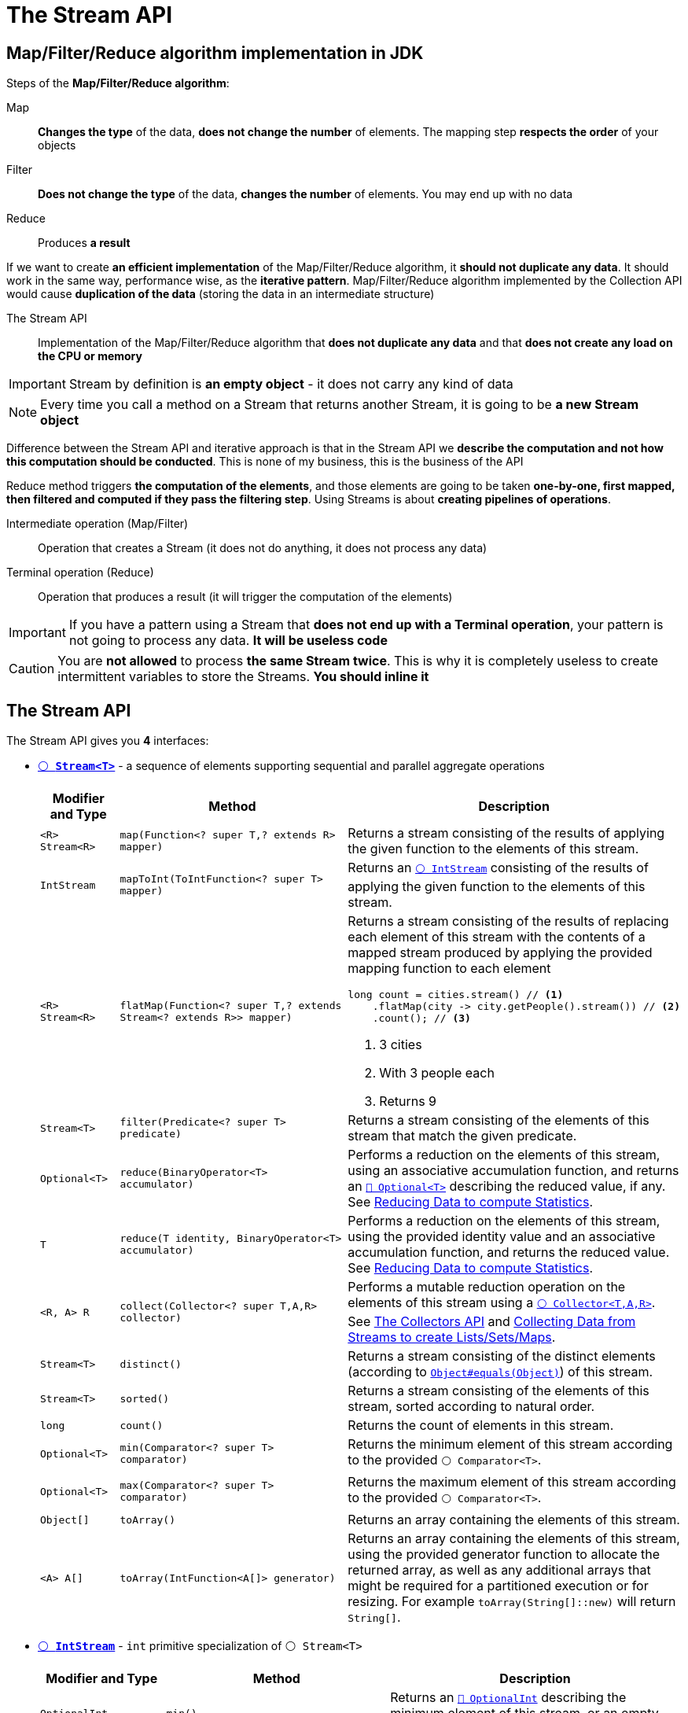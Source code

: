 = The Stream API

== Map/Filter/Reduce algorithm implementation in JDK

Steps of the *Map/Filter/Reduce algorithm*:

Map::
*Changes the type* of the data, *does not change the number* of elements. The mapping step *respects the order* of your objects

Filter::
*Does not change the type* of the data, *changes the number* of elements. You may end up with no data

Reduce::
Produces *a result*

If we want to create *an efficient implementation* of the Map/Filter/Reduce algorithm, it *should not duplicate any data*. It should work in the same way, performance wise, as the *iterative pattern*. Map/Filter/Reduce algorithm implemented by the Collection API would cause *duplication of the data* (storing the data in an intermediate structure)

The Stream API::
Implementation of the Map/Filter/Reduce algorithm that *does not duplicate any data* and that *does not create any load on the CPU or memory*

IMPORTANT: Stream by definition is *an empty object* - it does not carry any kind of data

NOTE: Every time you call a method on a Stream that returns another Stream, it is going to be *a new Stream object*

Difference between the Stream API and iterative approach is that in the Stream API we *describe the computation and not how this computation should be conducted*. This is none of my business, this is the business of the API

Reduce method triggers *the computation of the elements*, and those elements are going to be taken *one-by-one, first mapped, then filtered and computed if they pass the filtering step*. Using Streams is about *creating pipelines of operations*.

Intermediate operation (Map/Filter)::
Operation that creates a Stream (it does not do anything, it does not process any data)

Terminal operation (Reduce)::
Operation that produces a result (it will trigger the computation of the elements)

IMPORTANT: If you have a pattern using a Stream that *does not end up with a Terminal operation*, your pattern is not going to process any data. *It will be useless code*

CAUTION: You are *not allowed* to process *the same Stream twice*. This is why it is completely useless to create intermittent variables to store the Streams. *You should inline it*

== The Stream API

The Stream API gives you **4** interfaces:

* https://docs.oracle.com/en/java/javase/21/docs/api/java.base/java/util/stream/Stream.html[`⚪ *Stream<T>*`^] - a sequence of elements supporting sequential and parallel aggregate operations
+
[cols="1,3,4a"]
|===
| Modifier and Type | Method | Description

| `<R> Stream<R>`
| `map(Function<? super T,? extends R> mapper)`
| Returns a stream consisting of the results of applying the given function to the elements of this stream.

| `IntStream`
| `mapToInt(ToIntFunction<? super T> mapper)`
| Returns an https://docs.oracle.com/en/java/javase/21/docs/api/java.base/java/util/stream/IntStream.html[`⚪ IntStream`^] consisting of the results of applying the given function to the elements of this stream.

| `<R> Stream<R>`
| `flatMap(Function<? super T,? extends Stream<? extends R>> mapper)`
| Returns a stream consisting of the results of replacing each element of this stream with the contents of a mapped stream produced by applying the provided mapping function to each element

[,java]
----
long count = cities.stream() // <1>
    .flatMap(city -> city.getPeople().stream()) // <2>
    .count(); // <3>
----
<1> 3 cities
<2> With 3 people each
<3> Returns 9

| `Stream<T>`
| `filter(Predicate<? super T> predicate)`
| Returns a stream consisting of the elements of this stream that match the given predicate.

| `Optional<T>`
| `reduce(BinaryOperator<T> accumulator)`
| Performs a reduction on the elements of this stream, using an associative accumulation function, and returns an https://docs.oracle.com/en/java/javase/21/docs//api/java.base/java/util/Optional.html[`🔴 Optional<T>`^] describing the reduced value, if any. See <<_reducing_data_to_compute_statistics>>.

| `T`
| `reduce(T identity, BinaryOperator<T> accumulator)`
| Performs a reduction on the elements of this stream, using the provided identity value and an associative accumulation function, and returns the reduced value. See <<_reducing_data_to_compute_statistics>>.

| `<R, A> R`
| `collect(Collector<? super T,A,R> collector)`
| Performs a mutable reduction operation on the elements of this stream using a https://docs.oracle.com/en/java/javase/21/docs/api/java.base/java/util/stream/Collector.html[`⚪ Collector<T,A,R>`^]. See <<_the_collectors_api>> and <<_collecting_data_from_streams_to_create_listssetsmaps>>.

| `Stream<T>`
| `distinct()`
| Returns a stream consisting of the distinct elements (according to https://docs.oracle.com/en/java/javase/21/docs/api/java.base/java/lang/Object.html#equals(java.lang.Object)[`Object#equals(Object)`^]) of this stream.

| `Stream<T>`
| `sorted()`
| Returns a stream consisting of the elements of this stream, sorted according to natural order.

| `long`
| `count()`
| Returns the count of elements in this stream.

| `Optional<T>`
| `min(Comparator<? super T> comparator)`
| Returns the minimum element of this stream according to the provided `⚪ Comparator<T>`.

| `Optional<T>`
| `max(Comparator<? super T> comparator)`
| Returns the maximum element of this stream according to the provided `⚪ Comparator<T>`.

| `Object[]`
| `toArray()`
| Returns an array containing the elements of this stream.

| `<A> A[]`
| `toArray(IntFunction<A[]> generator)`
| Returns an array containing the elements of this stream, using the provided generator function to allocate the returned array, as well as any additional arrays that might be required for a partitioned execution or for resizing. For example `toArray(String[]::new)` will return `String[]`.

|===

* https://docs.oracle.com/en/java/javase/21/docs/api/java.base/java/util/stream/IntStream.html[`⚪ *IntStream*`^] - `int` primitive specialization of `⚪ Stream<T>`
+
[cols="1,3,4a"]
|===
| Modifier and Type | Method | Description

| `OptionalInt`
| `min()`
| Returns an https://docs.oracle.com/en/java/javase/21/docs/api/java.base/java/util/OptionalInt.html[`🔴 OptionalInt`^] describing the minimum element of this stream, or an empty optional if this stream is empty.

| `OptionalInt`
| `max()`
| Returns an https://docs.oracle.com/en/java/javase/21/docs/api/java.base/java/util/OptionalInt.html[`🔴 OptionalInt`^] describing the maximum element of this stream, or an empty optional if this stream is empty.

| `OptionalDouble`
| `average()`
| Returns an https://docs.oracle.com/en/java/javase/21/docs/api/java.base/java/util/OptionalDouble.html[`🔴 OptionalDouble`^] describing the arithmetic mean of elements of this stream, or an empty optional if this stream is empty.

| `int`
| `sum()`
| Returns the sum of elements in this stream.

| `IntSummaryStatistics`
| `summaryStatistics()`
| Returns an https://docs.oracle.com/en/java/javase/21/docs//api/java.base/java/util/IntSummaryStatistics.html[`🟢 IntSummaryStatistics`^] describing various summary data about the elements of this stream.

|===

* https://docs.oracle.com/en/java/javase/21/docs/api/java.base/java/util/stream/LongStream.html[`⚪ *LongStream*`^] - `long` primitive specialization of `⚪ Stream<T>`. It has similar methods to `⚪ IntStream`
* https://docs.oracle.com/en/java/javase/21/docs/api/java.base/java/util/stream/DoubleStream.html[`⚪ *DoubleStream*`^] - `double` primitive specialization of `⚪ Stream<T>`. It has similar methods to `⚪ IntStream`

[#_the_collectors_api]
== The Collectors API

https://docs.oracle.com/en/java/javase/21/docs/api/java.base/java/util/stream/Collectors.html[`🔴 Collectors`^] - implementations of https://docs.oracle.com/en/java/javase/21/docs/api/java.base/java/util/stream/Collector.html[`⚪ Collector<T,A,R>`^] that implement various useful reduction operations, such as accumulating elements into collections, summarizing elements according to various criteria, etc.

Type parameters of `⚪ Collector<T,A,R>`:

* `T` - the type of input elements to the reduction operation
* `A` - the mutable accumulation type of the reduction operation (often hidden as an implementation detail)
* `R` - the result type of the reduction operation

[cols="1,3,4a"]
|===
| Modifier and Type | Method | Description

| `static <T> Collector<T,?,List<T>>`
| `toList()`
| Returns a `⚪ Collector<T,A,R>` that accumulates the input elements into a new https://docs.oracle.com/en/java/javase/21/docs/api/java.base/java/util/List.html[`⚪ List<T>`^], in encounter order.

| `static <T> Collector<T,?,List<T>>`
| `toUnmodifiableList()`
| Returns a `⚪ Collector<T,A,R>` that accumulates the input elements into an unmodifiable `⚪ List<T>`, in encounter order.

| `static <T> Collector<T,?,Set<T>>`
| `toSet()`
| Returns a `⚪ Collector<T,A,R>` that accumulates the input elements into a new `⚪ Set<T>`.

| `static <T> Collector<T,?,Set<T>>`
| `toUnmodifiableSet()`
| Returns a `⚪ Collector<T,A,R>` that accumulates the input elements into an unmodifiable `⚪ Set<T>`.

| `static <T, C extends Collection<T>> Collector<T,?,C>`
| `toCollection(Supplier<C> collectionFactory)`
| Returns a `⚪ Collector<T,A,R>` that accumulates the input elements into a new `⚪ Collection<T>`, in encounter order. For example `toCollection(MyCollection::new)` will return `🟢 MyCollection`.

| `static Collector<CharSequence,?,String>`
| `joining()`
| Returns a `⚪ Collector<T,A,R>` that concatenates the input elements into a `🔴 String`, in encounter order. The string won't be delimited.

| `static Collector<CharSequence,?,String>`
| `joining(CharSequence delimiter)`
| Returns a `⚪ Collector<T,A,R>` that concatenates the input elements, separated by the specified delimiter, in encounter order.

| `static Collector<CharSequence,?,String>`
| `joining(CharSequence delimiter, CharSequence prefix, CharSequence suffix)`
| Returns a `⚪ Collector<T,A,R>` that concatenates the input elements, separated by the specified delimiter, with the specified prefix and suffix, in encounter order.

| `static <T, K> Collector<T,?,Map<K,List<T>>>`
| `groupingBy(Function<? super T,? extends K> classifier)`
| Returns a `⚪ Collector<T,A,R>` implementing a "group by" operation on input elements of type `T`, grouping elements according to a classification function, and returning the results in a `⚪ Map`.

| `static <T, K, A, D> Collector<T,?,Map<K,D>>`
| `groupingBy(Function<? super T,? extends K> classifier, Collector<? super T,A,D> downstream)`
| Returns a `⚪ Collector<T,A,R>` implementing a cascaded "group by" operation on input elements of type `T`, grouping elements according to a classification function, and then performing a reduction operation on the values associated with a given key using the specified downstream `⚪ Collector<T,A,R>`.

| `static <T> Collector<T,?,Long>`
| `counting()`
| Returns a `⚪ Collector<T,A,R>` accepting elements of type `T` that counts the number of input elements.

| `static <T> Collector<T,?,Integer>`
| `summingInt(ToIntFunction<? super T> mapper)`
| Returns a `⚪ Collector<T,A,R>` that produces the sum of an integer-valued function applied to the input elements. For example `summingInt(City::getPopulation)` will return population of all cities.

|===

== Building a Stream from Data in Memory

* Creating a Stream from *Arrays*:
** 🔴 https://docs.oracle.com/en/java/javase/21/docs/api/java.base/java/util/Arrays.html#stream(T%5B%5D)[`Arrays#stream(T[+]+ array)`^] - returns a sequential `Stream<T>` with the specified array as its source
** ⚪ https://docs.oracle.com/en/java/javase/21/docs/api/java.base/java/util/stream/Stream.html#of(T%2E%2E%2E)[`Stream<T>#of(T... values)`^] - returns a sequential ordered stream whose elements are the specified values
+
[,java]
----
Stream<String> streamOfStrings = Stream.<String>of("abcd", "efgh");
----
* Creating a Stream from *a Text File*:
** 🔴 https://docs.oracle.com/en/java/javase/21/docs/api/java.base/java/nio/file/Files.html#lines(java.nio.file.Path)[`Files#lines(Path path)`^] - read all lines from a file as a `Stream<String>`
+
[,java]
----
Path path = Path.of("src/main/resources/first-names.txt"); // <1>
try (Stream<String> lines = Files.lines(path)) {
    long count = lines.count(); // <2>
} catch (IOException e) {
    e.printStackTrace();
}
----
<1> File with 200 lines
<2> Returns 200
* Creating a Stream from *a RegEx*:
** 🔴 https://docs.oracle.com/en/java/javase/21/docs/api/java.base/java/util/regex/Pattern.html[`Pattern#splitAsStream(CharSequence input)`^] - creates a `Stream<String>` from the given input sequence around matches of this pattern.
+
[,java]
----
String sentence = "the quick brown fox jumps over the lazy dog";

// <1>
String[] words = sentence.split(" ");
long count1 = Arrays.stream(words).count(); // <3>

// <2>
long count2 = Pattern.compile(" ").splitAsStream(sentence).count(); // <3>
----
<1> *Bad Practice:* we create an array and store it in memory
<2> *Best Practice:* we do not create an array when we create a `⚪ Stream<T>` from `🔴 Pattern`
<3> Returns 9
* Creating an `⚪ IntStream` *(Stream of ASCII Codes)* from a String:
** 🔴 https://docs.oracle.com/en/java/javase/21/docs/api/java.base/java/lang/String.html[`String#chars()`^] - Returns an `⚪ IntStream` of int zero-extending the char values from this sequence.
+
[,java]
----
String sentence = "the quick brown fox jumps over the lazy dog";
sentence.chars()
    .mapToObj(codePoint -> Character.toString(codePoint)) // <1>
    .filter(letter -> !letter.equals(" "))
    .distinct().sorted().forEach(System.out::print);
----
<1> Converts `⚪ IntStream` to `⚪ Stream<String>`
* *Selecting* elements of a Stream:
+
[,java]
----
IntStream.range(0, 30)
    .skip(10) // <1>
    .limit(10) // <2>
    .forEach(index -> System.out.print(index + " ")); // <3>
----
<1> Skip first 10 elements
<2> Take next 10 elements after skip
<3> Prints "10 11 12 13 14 15 16 17 18 19"
* *Closing* a `⚪ Stream<T>` with a `⚪ Predicate<? super T>`:
** https://docs.oracle.com/en/java/javase/21/docs/api/java.base/java/util/stream/Stream.html#takeWhile(java.util.function.Predicate)[`takeWhile`^] - consume elements of the `⚪ Stream<T>` until `⚪ Predicate<? super T>` is *true*
+
[,java]
----
Stream.<Class<?>>iterate(ArrayList.class, c -> c.getSuperclass())
    .takeWhile(c -> c != null)
    .forEach(System.out::println);
// Prints:
class java.util.ArrayList
class java.util.AbstractList
class java.util.AbstractCollection
class java.lang.Object
----
** https://docs.oracle.com/en/java/javase/21/docs/api/java.base/java/util/stream/Stream.html#dropWhile(java.util.function.Predicate)[`dropWhile`^] - consume remaining elements of the `⚪ Stream<T>` after `⚪ Predicate<? super T>` becomes *false*
+
[,java]
----
Stream.<Class<?>>iterate(ArrayList.class, c -> c.getSuperclass())
    .dropWhile(c -> !c.equals(AbstractCollection.class))
    .forEach(System.out::println);
// Prints
class java.util.AbstractCollection
class java.lang.Object
null
Exception in thread "main" java.lang.NullPointerException: Cannot invoke "java.lang.Class.getSuperclass()" because "c" is null
----

== Converting a For Loop to a Stream

* The following:
+
[,java]
----
int sum = 0;
int count = 0;
for (Person person : people) {
    if (person.getAge() > 20) {
        count++;
        sum += person.getAge();
    }
}
double average = 0d;
if (count > 0) {
    average = sum / count;
}
----
can be converted into:
+
[,java]
----
double average = people.stream()
    .mapToInt(Person::getAge)
    .filter(age -> age > 20)
    .average().orElseThrow();
----
* The Stream API *always computes one thing*. Never sacrifice the *readability* of your code to the *performance*. The performance here is measured in *nanoseconds*:
+
[,java]
----
double totalAmount = 0;
int frequentRenterPoints = 0;
String statement = composeHeader();
for (Rental rental : rentals) {
    totalAmount += computeRentalAmount(rental);
    frequentRenterPoints += getFrequentRenterPoints(rental);
    statement += computeStatementLine(rental);
}
statement += composeFooter(totalAmount, frequentRenterPoints);
----
can be converted into:
+
[,java]
----
double totalAmount = rentals.stream()
    .mapToDouble(this::computeRentalAmount)
    .sum();
int frequentRenterPoints = rentals.stream()
    .mapToInt(this::getFrequentRenterPoints)
    .sum();
String statement = composeHeader();
statement += rentals.stream()
    .map(this::computeStatementLine)
    .collect(Collectors.joining());
statement += composeFooter(totalAmount, frequentRenterPoints);
----

TIP: Forget about *processing your data in one pass* (unless you are doing *an SQL request*). Most of the time when you have a for loop or when you have a `⚪ Stream<T>`, the JVM will optimize that for you and get rid of your for loop, get rid of your iteration, and you will have a zero pass of your data, just inline code, *extremely performant, and extremely efficient*. See https://colinchjava.github.io/2023-10-25/08-46-54-893363-fine-grained-optimizations-provided-by-jit-compiler-in-java/[Fine-grained optimizations provided by JIT Compiler in Java^]

[#_reducing_data_to_compute_statistics]
== Reducing Data to compute Statistics

https://docs.oracle.com/en/java/javase/21/docs/api/java.base/java/util/stream/Stream.html#reduce(java.lang.Object,java.util.function.BinaryOperator)[`⚪ Stream<T>#reduce(T identity, BinaryOperator<T> accumulator)`^] adds the Identity Element before the elements of the `⚪ Stream<T>`.

* If you have an empty `⚪ Stream<T>`, it will *return Identity Element*
* If you have only one element in the `⚪ Stream<T>`, it will *return the reduction of the Identity Element and this only element*:
+
image:java:the-stream-api/stream-reduce.png[,500]

CAUTION: Some reduction operations *do not have any Identity Element* (in case for the https://docs.oracle.com/en/java/javase/21/docs/api/java.base/java/util/stream/IntStream.html#min()[`⚪ IntStream#min()`^], the https://docs.oracle.com/en/java/javase/21/docs/api/java.base/java/util/stream/IntStream.html#max()[`⚪ IntStream#max()`^], the https://docs.oracle.com/en/java/javase/21/docs/api/java.base/java/util/stream/IntStream.html#average()[`⚪ IntStream#average()`^] and https://docs.oracle.com/en/java/javase/21/docs/api/java.base/java/util/stream/Stream.html#reduce(java.util.function.BinaryOperator)[`⚪ Stream<T>#reduce(BinaryOperator<T> accumulator)`^].

CAUTION: `🔴 Optional<T>` are used by the Stream API, because in cases where we have an empty `⚪ Stream<T>` without any Identity Element *we don't have any result*.

[#_collecting_data_from_streams_to_create_listssetsmaps]
== Collecting Data from Streams to create Lists/Sets/Maps

Collector::
Complex object *used to reduce a Stream*. Can be used to gather data in *collections* and *maps* - it is called as *reduction in a "mutable container"* or *mutable reduction*

Downstream Collector::
Collector that is passed to https://docs.oracle.com/en/java/javase/21/docs/api/java.base/java/util/stream/Collectors.html#groupingBy(java.util.function.Function,java.util.stream.Collector)[`🔴 Collectors#groupingBy(Function<? super T,? extends K> classifier, Collector<? super T,A,D> downstream)`^] which is applied to the streaming of the list of values

The Collector API::
Uses the https://docs.oracle.com/en/java/javase/21/docs/api/java.base/java/util/stream/Stream.html#collect(java.util.stream.Collector)[`Stream#collect(Collector<? super T,A,R> collector)`^] that takes `⚪ Collector<T,A,R>` implementation as a parameter:
+
* Use https://docs.oracle.com/en/java/javase/21/docs/api/java.base/java/util/stream/Collectors.html[`🔴 Collectors`^] class and its factory methods
* You can create your own collectors, but it is complex and tricky

[,java]
----
// Bad Practice
List<Person> people = new ArrayList<>();
List<Person> peopleFromNewYork = new ArrayList<>(); // <1>
people.stream()
    .filter(p -> p.getCity().equals("New York"))
    .forEach(p -> peopleFromNewYork.add(p));

// Best Practice
List<Person> people = new ArrayList<>();
List<Person> peopleFromNewYork = people.stream()
    .filter(p -> p.getCity().equals("New York"))
    .collect(Collectors.toList()); // <2>
----
<1> Creating a `⚪ List<E>` to store the result
<2> Using `⚪ Collector<T,A,R>` to store the result in `⚪ List<E>`

== Parallelism in the Stream API

You can make a regular `⚪ Stream<T>` a parallel `⚪ Stream<T>` *in two ways*:

* by calling https://docs.oracle.com/en/java/javase/21/docs/api/java.base/java/util/stream/BaseStream.html#parallel()[`⚪ BaseStream<T,S extends BaseStream<T,S>>#parallel()`^] method on existing `⚪ Stream<T>`
* by calling https://docs.oracle.com/en/java/javase/21/docs/api/java.base/java/util/Collection.html#parallelStream()[`⚪ Collection<E>#parallelStream()`] method instead of calling https://docs.oracle.com/en/java/javase/21/docs/api/java.base/java/util/Collection.html#stream()[`⚪ Collection<E>#stream()`]

These intermediate operations are going to set *a special bit* in the `⚪ Stream<T>` that will *trigger the computations in parallel when you call your terminal operation*.

After terminal operation is called, the `⚪ Stream<T>` implementation will check this special bit:

* *if it is set to 1*, then the computation will happen *in parallel* and will trigger special algorithms for that
* *otherwise* it will be processed *sequentially*

[TIP]
====
https://openjdk.org/projects/code-tools/jmh/[*JMH (Java Microbenchmark Harness)*^]::
Standard tool to measure the performances of your Java code. You can find JMH Template project https://github.com/p-marcin/jmh-template[here^].
====

TIP: To proper measure the performance of a Java application you first need to run it *a certain number of times (warmup)*, because within JVM there is a special just-in-time C2 compiler that can optimize your code a lot.

== Getting the best performance gains from parallel `⚪ Stream<T>`

[IMPORTANT]
====
Beware, you'll have **two unboxing** and **one boxing** here (which have an impact on performance!):

[,java]
----
Integer j = 3;
Integer l = 4;
Integer k = j + l;
----

Similarly, iterating and doing some operation over `int[]` will be *much faster* than over `🔴 Integer[]` (due to unboxing and boxing).
====

Each physical core of the CPU access *two levels of cache*, which are *private*:

* L1 - the first level of cache (*small, very fast*)
* L2 - the second level of cache (*bigger, little slower*).

L3 - the third level of cache is *shared by all physical cores* (*bigger, little slower than L2*).

Main memory lives *outside the CPU* and is accessed *much slower* than L3:

image::java:the-stream-api/cpu-caches.png[,450]

How does a core of CPU access data from the main memory?::
This data will have to be *transferred* first to the L3 cache, then to the L2 cache, and then to the L1 cache *before being available* by this core of CPU.

The memory is *not read in a random way*. If a core of CPU wants to access just an `int`, it will transfer *line of memory*, not just an `int`. The memory is *transferred line by line* from the main memory to the different levels of cache. Each line is typically *64* bytes (*8* `long` or *16* `int`).

When we have an array of references to the instance of the `🔴 Integer` which are going to hold the values:

* In one read operation we are only going to *transfer the references to this object*.
* And then to get all the values it may be *several read* to maximum *16* reads.

IMPORTANT: This is called **Pointer Chasing** which you need to avoid. To get all the values, we have to *follow pointers* to other places in the memory which has a cost due to the way that data is transferred from the main memory to the cache of the CPU.

Iterating on a `🟢 LinkedList` will imply *much more Pointer Chasing* than iterating on an `🟢 ArrayList`. `🟢 LinkedList` does not store references to the `🔴 Integer` in an array. It stores them in *a linked list of node objects*. So first, you need to get the first reference to the first node object, and then you need to *follow two pointers*: the first one to the next node object and the second one to the `🔴 Integer` itself.

Cache Miss::
Whenever the core of a CPU needs a value and that value turns out not to be in the cache. During the Cache Miss, if the value is not in the L2 cache or L3 cache, then the CPU may decide to *suspend the thread* that is executing this computation and *replace it by another thread*. This is a *much bigger performance hit* than just Pointer Chasing, but it is still a consequence of Pointer Chasing.

NOTE: This is why `🟢 LinkedList` is called *cache-unfriendly structure*, whereas `🟢 ArrayList` is called *cache-friendly structure*.

== Fork/Join Framework implementation of parallel `⚪ Stream<T>`

NOTE: Fork/Join Framework has been *introduced in Java 7* and *slightly modified in Java 8*.

Going parallel means that this task is going to be *split into subtasks* and each subtask is going to *produce a partial result* (fork step). When those partial results have been computed, they are going to be *sent back to the main task* that has the responsibility of *joining them* (join step).

All those tasks are *sent to a special pool of thread* called *Fork/Join Pool* and this pool has special capabilities to enable the computations of those *subtasks in parallel*.

Fork/Join Framework decides whether the task is *too big and should be split*, or *small enough and should be computed*.

Fork/Join Pool::
Is a pool of threads, instance of the https://docs.oracle.com/en/java/javase/21/docs/api/java.base/java/util/concurrent/ForkJoinPool.html[`🟢 ForkJoinPool`^]
* created when *the JVM is created*
* there is *only one common* `🟢 ForkJoinPool` in the JVM since Java 8
* it is used for *all* the parallel streams
* the size is *fixed by the number of virtual cores* (not necessarily a good thing) and can be changed with `java.util.concurrent.ForkJoinPool.common.parallelism` system property

Suppose we have a common Fork/Join Pool with *2* threads in it. Each thread is also associated with a waiting queue that can accept tasks. Suppose we have a task to compute:

. The first step is to split this task (_A_) into subtasks (_A11_, _A12_).
. Since parent task (_A_) is waiting for the partial results computed by its subtasks, it will be *put at the end of the waiting queue* thus freeing the first thread 1️⃣ that is going to be able to handle the task _A11_.
. Since second thread 2️⃣ is not working, it is able to *steal some tasks from another waiting queue*. So second thread 2️⃣ will steal a task _A12_ from first thread 1️⃣, that is busy with _A11_ task. *All threads will be busy*.
+
NOTE: Fork/Join Framework implements a trick that is quite classical in concurrent programming that is called *work stealing*.
. Once all subtasks will finish computation, the results will be passed to _A_ task which will *apply the reduce operator*.

You need to bench your own computation to be able to tell where your *sweet spot* is going to be in your use case. E.g. computing the sum of 10 integers in array is *much faster sequentially than in parallel*, however computing the sum of several millions integers in array will be *much faster in parallel*.

CAUTION: You also need to check that on a machine that is *as close as possible* to your production machine.

Synchronization::
A feature within the Java language which *prevents two threads from executing the same piece of code*.

In the Stream API there are operations (intermediate and terminal) that need to exchange data or exchange information with the other threads and perform *hidden synchronization* which is a *bottleneck*, e.g. https://docs.oracle.com/en/java/javase/21/docs/api/java.base/java/util/stream/Stream.html#findFirst()[`⚪ Stream<T>#findFirst()`^] (https://docs.oracle.com/en/java/javase/21/docs/api/java.base/java/util/stream/Stream.html#findAny()[`⚪ Stream<T>#findAny()`^] will provide you much better performance in parallel) and https://docs.oracle.com/en/java/javase/21/docs/api/java.base/java/util/stream/Stream.html#limit(long)[`⚪ Stream<T>#limit(long maxSize)`] methods.

If your https://docs.oracle.com/en/java/javase/21/docs/api/java.base/java/util/function/BinaryOperator.html[`⚪ BinaryOperator<T>`] from https://docs.oracle.com/en/java/javase/21/docs/api/java.base/java/util/stream/Stream.html#reduce(java.util.function.BinaryOperator)[`⚪ Stream<T>#reduce`^] method is *not associative*, then you are going to *compute wrong results* in both: sequential and parallel computing. In parallel, you can also get *different results* each time.

Associative::
Means that first computation gives out the same result as the second computation. Example:
+
[,java]
----
stream.reduce(0, (i1, i2) -> i1*i1 + i2*i2); <1> <2> <3>
----
<1> Given: `[1, 1, 1, 1]`
<2> It should return `4`
<3> Since it is not associative `⚪ BinaryOperator<T>`, it will compute `2` (`1`\+`1`), then `5` (`4`+`1`), and it will return `26` (`25`+`1`)

You can display the thread executing your parallel stream with:

[,java]
----
Set<String> threadNames = ConcurrentHashMap.newKeySet();
stream.parallel()
    .(...)
    .peek(i -> threadNames.add(Thread.currentThread().getName()))
    .(...);
threadNames.forEach(System.out::println);
----

You can execute a parallel stream in a custom `🟢 ForkJoinPool`, display the threads executing your parallel stream and count the number of tasks each thread executed with:

[,java]
----
Map<String, Long> threadMap = new ConcurrentHashMap<>();
Callable<Integer> task = () -> {
    int result = stream.parallel()
        .(...)
        .peek(i -> threadMap.merge(Thread.currentThread().getName(), 1L, Long::sum))
        .(...);
    return result;
};

ForkJoinPool forkJoinPool = new ForkJoinPool(4); // <1>
ForkJoinTask<Integer> submit = forkJoinPool.submit(task);
submit.get();
threadMap.forEach((name, n) -> System.out.println(name + " -> " + n));
forkJoinPool.shutdown();
----
<1> Custom `🟢 ForkJoinPool` with 4 threads

== Choosing the right sources of data to efficiently go parallel

The Fork step in Fork/Join Framework works best based on two assumptions:

* The number of elements is *known before processing them*. These sources of data do not meet this condition:
** https://docs.oracle.com/en/java/javase/21/docs/api/java.base/java/util/Iterator.html[`⚪ Iterator<E>`]
** https://docs.oracle.com/en/java/javase/21/docs/api/java.base/java/util/regex/Pattern.html[`🔴 Pattern`^]
** Lines of a text file
* Reaching the *center of the data* must be *easy, reliable and efficient*. This source of data does not meet this condition:
** `🟢 LinkedList`

Fork/Join Framework splits the array in two pieces and *doesn't know* if there is *the same amount of data* in the first half and in the second half. This information is not available, *unless you count all the elements*, one by one, in each half. *The Framework doesn't do that*, because it would be too costly.

Those two halves are going to be split again, and again, and again. Some of the segments of this array are going to be empty. Become higher and higher as the number of splitting increases. *This is a problem with `⚪ Set<E>`-like structures*.

Sizeable::
The number of elements of the source is known. All the collections and the arrays are sizeable, but all the patterns, lines and iterators are not sizeable.
Subsizeable::
The number of elements in both parts of a split source is known. Sets are sizeable, but they are not subsizeable.

Processing data from a `⚪ List<E>` is *much faster* than the processing data from a `⚪ Set<E>` because iterating over the elements of a `⚪ List<E>` is faster than iterating over the elements of a `⚪ Set<E>`.

TIP: Going parallel as a `⚪ List<E>` will bring you *more performance gain* than going parallel in a `⚪ Set<E>`.

You may have data to process that, in fact, is *not well spread* over all the *buckets of the array* that is backing your `⚪ Set<E>` (e.g. lines of strings that all return 0 hash code will be handled by *only one thread*).

[WARNING]
====
Are you sure that your threads should be used to compute your streams in parallel?::
In case of a web application your threads are used to serve your HTTP clients, so *you don't want those threads to be used for anything else*, including parallel streams. The same goes for threads that are used for SQL transactions. *Threads are precious resources*.
====
